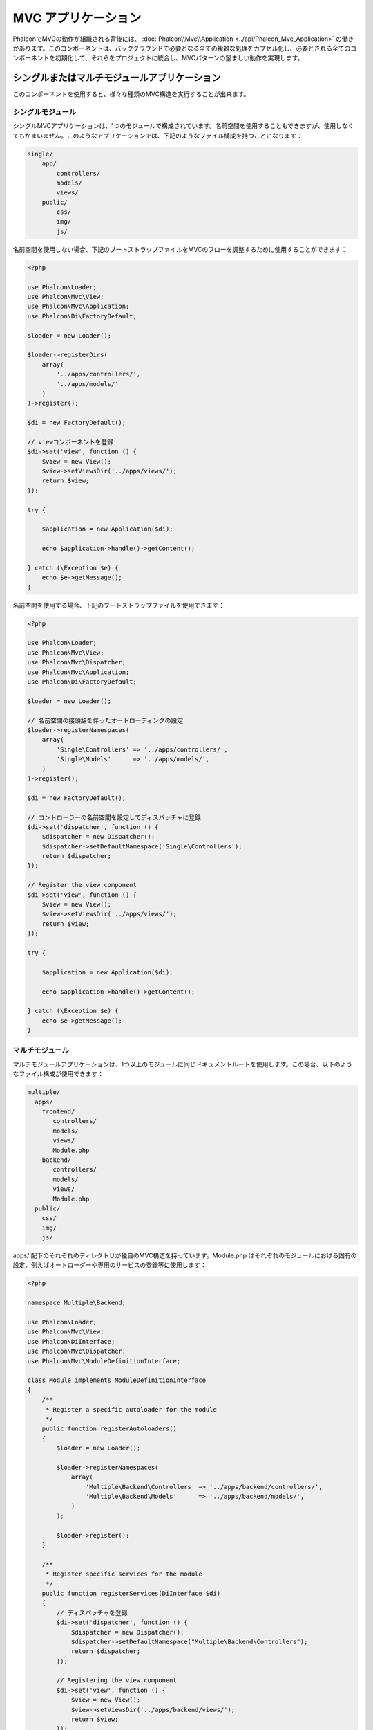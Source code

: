 MVC アプリケーション
====================

PhalconでMVCの動作が組織される背後には、 :doc:`Phalcon\\Mvc\\Application <../api/Phalcon_Mvc_Application>` の働きがあります。このコンポーネントは、バックグラウンドで必要となる全ての複雑な処理をカプセル化し、必要とされる全てのコンポーネントを初期化して、それらをプロジェクトに統合し、MVCパターンの望ましい動作を実現します。

シングルまたはマルチモジュールアプリケーション
----------------------------------------------
このコンポーネントを使用すると、様々な種類のMVC構造を実行することが出来ます。

シングルモジュール
^^^^^^^^^^^^^^^^^^^
シングルMVCアプリケーションは、1つのモジュールで構成されています。名前空間を使用することもできますが、使用しなくてもかまいません。このようなアプリケーションでは、下記のようなファイル構成を持つことになります：

.. code-block:: php

    single/
        app/
            controllers/
            models/
            views/
        public/
            css/
            img/
            js/

名前空間を使用しない場合、下記のブートストラップファイルをMVCのフローを調整するために使用することができます：

.. code-block:: php

    <?php

    use Phalcon\Loader;
    use Phalcon\Mvc\View;
    use Phalcon\Mvc\Application;
    use Phalcon\Di\FactoryDefault;

    $loader = new Loader();

    $loader->registerDirs(
        array(
            '../apps/controllers/',
            '../apps/models/'
        )
    )->register();

    $di = new FactoryDefault();

    // viewコンポーネントを登録
    $di->set('view', function () {
        $view = new View();
        $view->setViewsDir('../apps/views/');
        return $view;
    });

    try {

        $application = new Application($di);

        echo $application->handle()->getContent();

    } catch (\Exception $e) {
        echo $e->getMessage();
    }

名前空間を使用する場合、下記のブートストラップファイルを使用できます：

.. code-block:: php

    <?php

    use Phalcon\Loader;
    use Phalcon\Mvc\View;
    use Phalcon\Mvc\Dispatcher;
    use Phalcon\Mvc\Application;
    use Phalcon\Di\FactoryDefault;

    $loader = new Loader();

    // 名前空間の接頭辞を伴ったオートローディングの設定
    $loader->registerNamespaces(
        array(
            'Single\Controllers' => '../apps/controllers/',
            'Single\Models'      => '../apps/models/',
        )
    )->register();

    $di = new FactoryDefault();

    // コントローラーの名前空間を設定してディスパッチャに登録
    $di->set('dispatcher', function () {
        $dispatcher = new Dispatcher();
        $dispatcher->setDefaultNamespace('Single\Controllers');
        return $dispatcher;
    });

    // Register the view component
    $di->set('view', function () {
        $view = new View();
        $view->setViewsDir('../apps/views/');
        return $view;
    });

    try {

        $application = new Application($di);

        echo $application->handle()->getContent();

    } catch (\Exception $e) {
        echo $e->getMessage();
    }

マルチモジュール
^^^^^^^^^^^^^^^^
マルチモジュールアプリケーションは、1つ以上のモジュールに同じドキュメントルートを使用します。この場合、以下のようなファイル構成が使用できます：

.. code-block:: php

    multiple/
      apps/
        frontend/
           controllers/
           models/
           views/
           Module.php
        backend/
           controllers/
           models/
           views/
           Module.php
      public/
        css/
        img/
        js/

apps/ 配下のそれぞれのディレクトリが独自のMVC構造を持っています。Module.php はそれぞれのモジュールにおける固有の設定、例えばオートローダーや専用のサービスの登録等に使用します：

.. code-block:: php

    <?php

    namespace Multiple\Backend;

    use Phalcon\Loader;
    use Phalcon\Mvc\View;
    use Phalcon\DiInterface;
    use Phalcon\Mvc\Dispatcher;
    use Phalcon\Mvc\ModuleDefinitionInterface;

    class Module implements ModuleDefinitionInterface
    {
        /**
         * Register a specific autoloader for the module
         */
        public function registerAutoloaders()
        {
            $loader = new Loader();

            $loader->registerNamespaces(
                array(
                    'Multiple\Backend\Controllers' => '../apps/backend/controllers/',
                    'Multiple\Backend\Models'      => '../apps/backend/models/',
                )
            );

            $loader->register();
        }

        /**
         * Register specific services for the module
         */
        public function registerServices(DiInterface $di)
        {
            // ディスパッチャを登録
            $di->set('dispatcher', function () {
                $dispatcher = new Dispatcher();
                $dispatcher->setDefaultNamespace("Multiple\Backend\Controllers");
                return $dispatcher;
            });

            // Registering the view component
            $di->set('view', function () {
                $view = new View();
                $view->setViewsDir('../apps/backend/views/');
                return $view;
            });
        }
    }

マルチモジュールのMVC構成をロードするには、特別なブートストラップファイルが必要になります：

.. code-block:: php

    <?php

    use Phalcon\Mvc\Router;
    use Phalcon\Mvc\Application;
    use Phalcon\Di\FactoryDefault;

    $di = new FactoryDefault();

    // モジュールのルーティング設定
    // More information how to set the router up https://docs.phalconphp.com/ja/latest/reference/routing.html
    $di->set('router', function () {

        $router = new Router();

        $router->setDefaultModule("frontend");

        $router->add(
            "/login",
            array(
                'module'     => 'backend',
                'controller' => 'login',
                'action'     => 'index'
            )
        );

        $router->add(
            "/admin/products/:action",
            array(
                'module'     => 'backend',
                'controller' => 'products',
                'action'     => 1
            )
        );

        $router->add(
            "/products/:action",
            array(
                'controller' => 'products',
                'action'     => 1
            )
        );

        return $router;
    });

    try {

        // アプリケーションを初期化
        $application = new Application($di);

        // モジュールを登録する
        $application->registerModules(
            array(
                'frontend' => array(
                    'className' => 'Multiple\Frontend\Module',
                    'path'      => '../apps/frontend/Module.php',
                ),
                'backend'  => array(
                    'className' => 'Multiple\Backend\Module',
                    'path'      => '../apps/backend/Module.php',
                )
            )
        );

        // リクエストを処理する
        echo $application->handle()->getContent();

    } catch (\Exception $e) {
        echo $e->getMessage();
    }

モジュール設定をブートストラップファイルで整えたい場合、無名関数を使用してモジュールを登録することができます：

.. code-block:: php

    <?php

    use Phalcon\Mvc\View;

    // viewコンポーネントの初期化
    $view = new View();

    // viewコンポーネントにオプションを設定
    // ...

    // Register the installed modules
    $application->registerModules(
        array(
            'frontend' => function ($di) use ($view) {
                $di->setShared('view', function () use ($view) {
                    $view->setViewsDir('../apps/frontend/views/');
                    return $view;
                });
            },
            'backend' => function ($di) use ($view) {
                $di->setShared('view', function () use ($view) {
                    $view->setViewsDir('../apps/backend/views/');
                    return $view;
                });
            }
        )
    );

:doc:`Phalcon\\Mvc\\Application <../api/Phalcon_Mvc_Application>` にモジュールが登録されている場合、マッチしたルートが有効なモジュールを返すことが常に必要になります。それぞれの登録済みモジュールは、モジュールの機能を提供するために必要な関連クラスを持っています。それぞれのモジュールのクラス定義は、registerAutoloaders() とregisterServices() という2つのメソッドを実装しなければなりません。これらは、モジュールが実行される際に :doc:`Phalcon\\Mvc\\Application <../api/Phalcon_Mvc_Application>` に呼ばれます。

デフォルトの動作を理解する
----------------------------------
あなたが :doc:`tutorial <tutorial>` を読んでことがあるか、 :doc:`Phalcon Devtools <tools>` を使ってコードを生成したことがあるなら、以下のブートストラップファイルを見たことがあるはずです：

.. code-block:: php

    <?php

    use Phalcon\Mvc\Application;

    try {

        // オートローダにディレクトリを登録する
        // ...

        // サービスを登録する
        // ...

        // Handle the request
        $application = new Application($di);

        echo $application->handle()->getContent();

    } catch (\Exception $e) {
        echo "Exception: ", $e->getMessage();
    }

コントローラーの全ての働きの中核部分は、handle()が呼ばれた際に発生します：

.. code-block:: php

    <?php

    echo $application->handle()->getContent();

手動によるブートストラップ
--------------------------
:doc:`Phalcon\\Mvc\\Application <../api/Phalcon_Mvc_Application>` を使いたくない場合、上述したコードは以下のように変更できます:

.. code-block:: php

    <?php

    // 「router」サービスを取得
    $router = $di['router'];

    $router->handle();

    $view = $di['view'];

    $dispatcher = $di['dispatcher'];

    // 処理済みのルートパラメータをディスパッチャに渡す
    $dispatcher->setControllerName($router->getControllerName());
    $dispatcher->setActionName($router->getActionName());
    $dispatcher->setParams($router->getParams());

    // viewの開始
    $view->start();

    // リクエストを処理する
    $dispatcher->dispatch();

    // 関連するビューの描画
    $view->render(
        $dispatcher->getControllerName(),
        $dispatcher->getActionName(),
        $dispatcher->getParams()
    );

    // viewの終了
    $view->finish();

    $response = $di['response'];

    // ビューの出力をレスポンスに渡す
    $response->setContent($view->getContent());

    // リクエストヘッダの送信
    $response->sendHeaders();

    // レスポンスを表示する
    echo $response->getContent();

以下の、 :doc:`Phalcon\\Mvc\\Application <../api/Phalcon_Mvc_Application>` の代替となるコードは、viewコンポーネントを使用していないため、REST APIに適しています:

.. code-block:: php

    <?php

    // Get the 'router' service
    $router = $di['router'];

    $router->handle();

    $dispatcher = $di['dispatcher'];

    // Pass the processed router parameters to the dispatcher
    $dispatcher->setControllerName($router->getControllerName());
    $dispatcher->setActionName($router->getActionName());
    $dispatcher->setParams($router->getParams());

    // Dispatch the request
    $dispatcher->dispatch();

    // 直前に実行されたアクションの返り値を取得
    $response = $dispatcher->getReturnedValue();

    // 返り値がResponseオブジェクトのインスタンスか確認する
    if ($response instanceof Phalcon\Http\ResponseInterface) {

        // リクエストを送信する
        $response->send();
    }

ディスパッチャで生成された例外をキャッチして、別のアクションを実行するやり方の代替が以下になります:

.. code-block:: php

    <?php

    // Get the 'router' service
    $router = $di['router'];

    $router->handle();

    $dispatcher = $di['dispatcher'];

    // Pass the processed router parameters to the dispatcher
    $dispatcher->setControllerName($router->getControllerName());
    $dispatcher->setActionName($router->getActionName());
    $dispatcher->setParams($router->getParams());

    try {

        // Dispatch the request
        $dispatcher->dispatch();

    } catch (Exception $e) {

        // 例外が発生した場合、それに対応するコントローラーとアクションを実行する

        // Pass the processed router parameters to the dispatcher
        $dispatcher->setControllerName('errors');
        $dispatcher->setActionName('action503');

        // Dispatch the request
        $dispatcher->dispatch();
    }

    // Get the returned value by the last executed action
    $response = $dispatcher->getReturnedValue();

    // Check if the action returned is a 'response' object
    if ($response instanceof Phalcon\Http\ResponseInterface) {

        // Send the response
        $response->send();
    }

上記した実装は :doc:`Phalcon\\Mvc\\Application <../api/Phalcon_Mvc_Application>` を使用するものよりもずっと多くの情報を含んでいますが、これはアプリケーションの初期化の別のやり方です。場合によって、何がインスタンス化されるかを全てコントロールしたい場合もあるでしょうし、特定のコンポーネントを、基本的な機能を継承した独自コンポーネントで置き換えたい場合もあるでしょう。

アプリケーション・イベント
--------------------------
:doc:`Phalcon\\Mvc\\Application <../api/Phalcon_Mvc_Application>` は、 :doc:`EventsManager <events>` にイベントを送ることができます ( :doc:`EventsManager <events>` がある場合)。イベントは「application」というタイプで発火します。以下のイベントがサポートされています:

+---------------------+--------------------------------------------------------------+
| Event Name          | Triggered                                                    |
+=====================+==============================================================+
| boot                | Executed when the application handles its first request      |
+---------------------+--------------------------------------------------------------+
| beforeStartModule   | Before initialize a module, only when modules are registered |
+---------------------+--------------------------------------------------------------+
| afterStartModule    | After initialize a module, only when modules are registered  |
+---------------------+--------------------------------------------------------------+
| beforeHandleRequest | Before execute the dispatch loop                             |
+---------------------+--------------------------------------------------------------+
| afterHandleRequest  | After execute the dispatch loop                              |
+---------------------+--------------------------------------------------------------+

以下の例は、リスナーへのこのコンポーネントの追加方法を示しています:

.. code-block:: php

    <?php

    use Phalcon\Events\Manager as EventsManager;

    $eventsManager = new EventsManager();

    $application->setEventsManager($eventsManager);

    $eventsManager->attach(
        "application",
        function ($event, $application) {
            // ...
        }
    );

外部資料
------------------
* `MVC examples on Github <https://github.com/phalcon/mvc>`_
